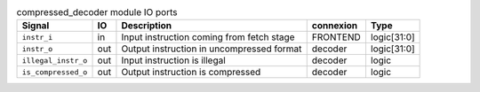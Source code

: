 ..
   Copyright 2024 Thales DIS France SAS
   Licensed under the Solderpad Hardware License, Version 2.1 (the "License");
   you may not use this file except in compliance with the License.
   SPDX-License-Identifier: Apache-2.0 WITH SHL-2.1
   You may obtain a copy of the License at https://solderpad.org/licenses/

   Original Author: Jean-Roch COULON - Thales

.. _CVA6_compressed_decoder_ports:

.. list-table:: compressed_decoder module IO ports
   :header-rows: 1

   * - Signal
     - IO
     - Description
     - connexion
     - Type

   * - ``instr_i``
     - in
     - Input instruction coming from fetch stage
     - FRONTEND
     - logic[31:0]

   * - ``instr_o``
     - out
     - Output instruction in uncompressed format
     - decoder
     - logic[31:0]

   * - ``illegal_instr_o``
     - out
     - Input instruction is illegal
     - decoder
     - logic

   * - ``is_compressed_o``
     - out
     - Output instruction is compressed
     - decoder
     - logic

